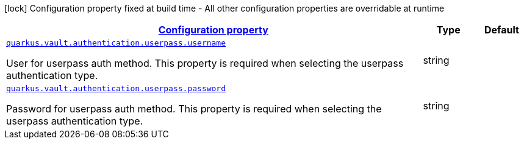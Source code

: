 [.configuration-legend]
icon:lock[title=Fixed at build time] Configuration property fixed at build time - All other configuration properties are overridable at runtime
[.configuration-reference, cols="80,.^10,.^10"]
|===

h|[[quarkus-vault-config-group-config-vault-userpass-authentication-config_configuration]]link:#quarkus-vault-config-group-config-vault-userpass-authentication-config_configuration[Configuration property]

h|Type
h|Default

a| [[quarkus-vault-config-group-config-vault-userpass-authentication-config_quarkus.vault.authentication.userpass.username]]`link:#quarkus-vault-config-group-config-vault-userpass-authentication-config_quarkus.vault.authentication.userpass.username[quarkus.vault.authentication.userpass.username]`

[.description]
--
User for userpass auth method. This property is required when selecting the userpass authentication type.
--|string 
|


a| [[quarkus-vault-config-group-config-vault-userpass-authentication-config_quarkus.vault.authentication.userpass.password]]`link:#quarkus-vault-config-group-config-vault-userpass-authentication-config_quarkus.vault.authentication.userpass.password[quarkus.vault.authentication.userpass.password]`

[.description]
--
Password for userpass auth method. This property is required when selecting the userpass authentication type.
--|string 
|

|===